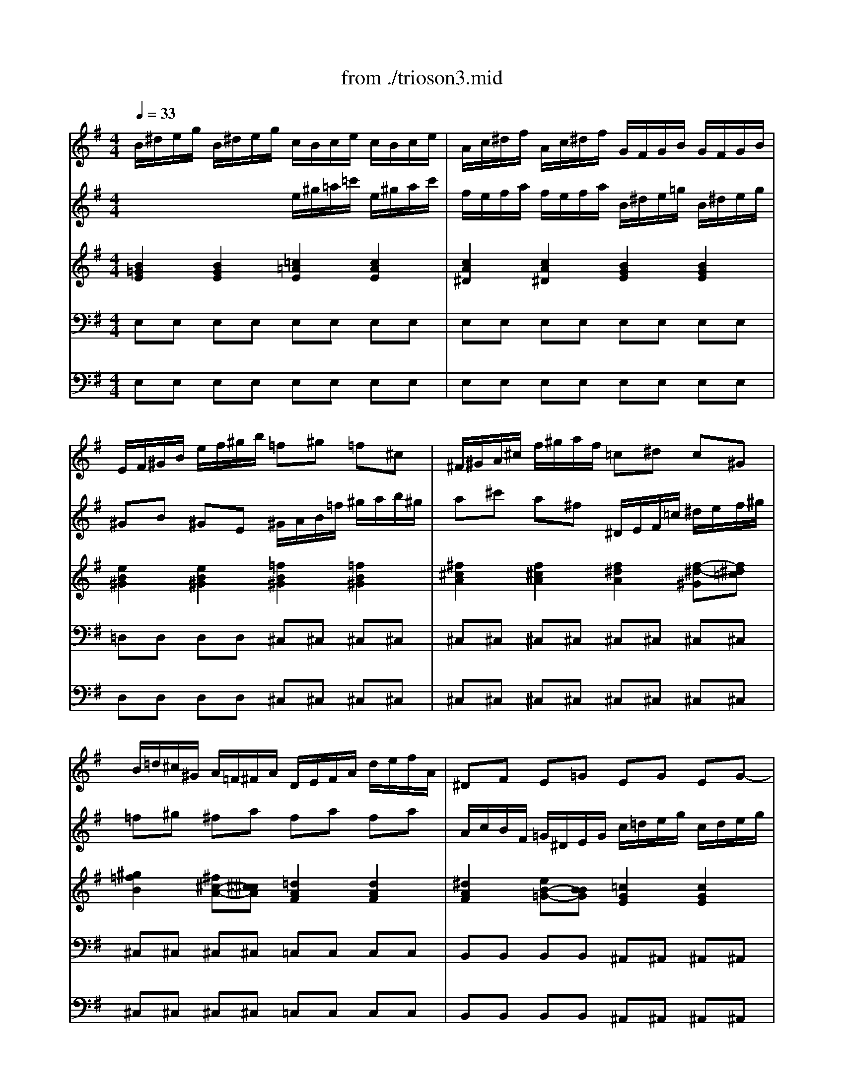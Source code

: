 X: 1
T: from ./trioson3.mid
M: 4/4
L: 1/8
Q:1/4=33
K:G % 1 sharps
% untitled
% J.S.Bach - Triosonate - Adagio
V:1
% flute 1
%%MIDI program 73
% untitled
% J.S.Bach - Triosonate - Adagio
B/2^d/2e/2g/2 B/2^d/2e/2g/2 c/2B/2c/2e/2 c/2B/2c/2e/2| \
A/2c/2^d/2f/2 A/2c/2^d/2f/2 G/2F/2G/2B/2 G/2F/2G/2B/2| \
E/2F/2^G/2B/2 e/2f/2^g/2b/2 =f^g =f^c| \
^F/2^G/2A/2^c/2 f/2^g/2a/2f/2 =c^d c^G|
B/2=d/2^c/2^G/2 A/2=F/2^F/2A/2 D/2E/2F/2A/2 d/2e/2f/2A/2| \
^DF E=G EG EG-| \
G/2^A/2=A/2E/2 =F/2A/2^c/2=d<^ga<^cd/2| \
d2 x2 d/2^f/2=g/2b/2 d/2f/2g/2b/2|
e/2d/2e/2g/2 e/2d/2e/2g/2 A/2^c/2d/2f/2 A/2^c/2d/2f/2| \
FA FD F/2G/2A/2^d/2 f/2g/2a/2f/2| \
gb ge E/2^D/2E/2^A/2 ^c/2^d/2e/2g/2| \
=f^d e2 x/2^f/2g/2e<^de/2|
=c/2^d/2e/2=a/2 c/2^d/2e/2a/2 B/2^d/2e/2g/2 B/2^d/2e/2g/2| \
A/2^d/2e/2f/2 A/2^d/2e/2f/2 G/2^d/2e/2b/2 G/2^d/2e/2b/2| \
F/2^d/2e/2c'/2 F/2^d/2e/2c'/2 G/2^d/2e/2b/2 G/2^d/2e/2b/2| \
^G/2e/2=f/2b/2 B/2e/2=f/2^g/2 c/2^d/2e/2a/2 B/2^d/2e/2=g/2|
^A/2^d/2e/2g/2 B/2^d/2e/2g/2 ^c/2^d/2e/2g/2 ^f/2e/2^d/2e/2| \
^d4 
V:2
% flute 2
%%MIDI program 73
x4 
% untitled
% J.S.Bach - Triosonate - Adagio
e/2^g/2=a/2=c'/2 e/2^g/2a/2c'/2| \
f/2e/2f/2a/2 f/2e/2f/2a/2 B/2^d/2e/2=g/2 B/2^d/2e/2g/2| \
^GB ^GE ^G/2A/2B/2=f/2 ^g/2a/2b/2^g/2| \
a^c' a^f ^D/2E/2F/2=c/2 ^d/2e/2f/2^g/2|
=f^g ^fa fa fa| \
A/2c/2B/2F/2 =G/2^D/2E/2G/2 c/2=d/2e/2g/2 c/2d/2e/2g/2| \
^ce d=f3/2e/2=f/2d<ed/2| \
A/2^c/2d/2^f/2 A/2^c/2d/2f/2 B/2A/2B/2d/2 B/2A/2B/2d/2|
G/2B/2^c/2e/2 G/2B/2^c/2e/2 F/2E/2F/2A/2 F/2E/2F/2A/2| \
D/2E/2F/2A/2 d/2e/2f/2a/2 ^df ^dB| \
E/2F/2G/2B/2 e/2f/2g/2e/2 ^A^c ^AF| \
=A/2=c/2B/2F/2 G/2^D/2E/2G<^AB<FE/2|
E8| \
E8| \
E8| \
E8|
xg e^c ^A (3B/2^A/2^G/2 [^A/2-^A/2]^A^G/2| \
[B/2-^A/2]B3-B/2 
V:3
% piano
%%MIDI program 6
% untitled
% J.S.Bach - Triosonate - Adagio
[B2=G2E2] [B2G2E2] [=c2=A2E2] [c2A2E2]| \
[c2A2^D2] [c2A2^D2] [B2G2E2] [B2G2E2]| \
[e2B2^G2] [e2B2^G2] [=f2B2^G2] [=f2B2^G2]| \
[^f2^c2A2] [f2^c2A2] [f2^d2A2] [f-^d-^G][f^d=c]|
[^g2=f2B2] [^f^c-A-][^c^cA] [=d2A2F2] [d2A2F2]| \
[^d2A2F2] [eB-=G-][BBG] [=c2G2E2] [c2G2E2]| \
[^c2G2E2] [=d2A2=F2] [d-^G][d-A] [dA-E-][^cAE]| \
[d2A2^F2] [d2A2F2] [B2=G2D2] [B2G2D2]|
[B2G2^C2] [B2G2^C2] [A2F2D2] [A2F2D2]| \
[d2A2F2] [d2A2F2] [^d2A2F2] [^d2A2F2]| \
[e2B2G2] [e2B2G2] [e2^c2^A2] [e-^c-F][e^c^A]| \
[^d2B2=A2] [e2B2G2] [^c2^A2E2-] [B-FE][B=A^D]|
[A2E2=C2] x2 [G2E2B,2] x2| \
[A2F2E2] x2 [B2G2E2] x2| \
[c2F2E2] x2 [e2B2E2] x2| \
[=d2^G2E2] x6|
[^c2^A2E2] x4 ^c3/2B/2| \
[^d/2-^c/2B/2-F/2-][^d3-B3-F3-][^d/2B/2F/2] 
V:4
% piano
%%MIDI program 6
% untitled
% J.S.Bach - Triosonate - Adagio
E,E, E,E, E,E, E,E,| \
E,E, E,E, E,E, E,E,| \
=D,D, D,D, ^C,^C, ^C,^C,| \
^C,^C, ^C,^C, ^C,^C, ^C,^C,|
^C,^C, ^C,^C, =C,C, C,C,| \
B,,B,, B,,B,, ^A,,^A,, ^A,,^A,,| \
=A,,A,, A,,A,, A,,A,, A,,A,,| \
D,D, D,D, D,D, D,D,|
D,D, D,D, D,D, D,D,| \
C,C, C,C, B,,B,, B,,B,,| \
B,,B,, B,,B,, B,,B,, B,,B,,| \
B,,B,, B,,B,, B,,B,, B,,B,,|
E,2 x2 D,2 x2| \
C,2 x2 B,,2 x2| \
A,,2 x2 =G,,2 x2| \
C,2 x6|
^C,2 x4 F,,2| \
B,,4 
V:5
% bass continuo
%%MIDI program 42
% untitled
% J.S.Bach - Triosonate - Adagio
E,E, E,E, E,E, E,E,| \
E,E, E,E, E,E, E,E,| \
D,D, D,D, ^C,^C, ^C,^C,| \
^C,^C, ^C,^C, ^C,^C, ^C,^C,|
^C,^C, ^C,^C, =C,C, C,C,| \
B,,B,, B,,B,, ^A,,^A,, ^A,,^A,,| \
=A,,A,, A,,A,, A,,A,, A,,A,,| \
D,D, D,D, D,D, D,D,|
D,D, D,D, D,D, D,D,| \
C,C, C,C, B,,B,, B,,B,,| \
B,,B,, B,,B,, B,,B,, B,,B,,| \
B,,B,, B,,B,, B,,B,, B,,B,,|
E,2 x2 D,2 x2| \
C,2 x2 B,,2 x2| \
A,,2 x2 G,,2 x2| \
C,2 x6|
^C,2 x4 F,,2| \
B,,4 
% J.S.Bach - Triosonate
% 3o Movimento
% seq. Eduardo Moreno
% emoreno@regra.com.br

